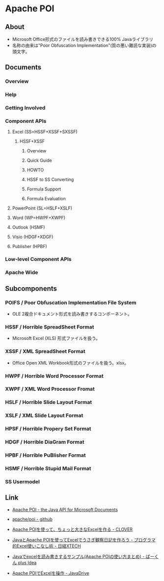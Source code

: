 * Apache POI
** About
- Microsoft Office形式のファイルを読み書きできる100% Javaライブラリ
- 名称の由来は"Poor Obfuscation Implementation"(質の悪い難読な実装)の頭文字。
** Documents
*** Overview
*** Help
*** Getting Involved
*** Component APIs
**** Excel (SS=HSSF+XSSF+SXSSF)
***** HSSF+XSSF
****** Overview
****** Quick Guide
****** HOWTO
****** HSSF to SS Converting
****** Formula Support
****** Formula Evaluation
**** PowerPoint (SL=HSLF+XSLF)
**** Word (WP=HWPF+XWPF)
**** Outlook (HSMF)
**** Visio (HDGF+XDGF)
**** Publisher (HPBF)
*** Low-level Component APIs
*** Apache Wide
** Subcomponents
*** POIFS / Poor Obfuscation Implementation File System
- OLE 2複合ドキュメント形式を読み書きするコンポーネント。
*** HSSF / Horrible SpreadSheet Format
- Microsoft Excel (XLS) 形式ファイルを扱う。
*** XSSF / XML SpreadSheet Format
- Office Open XML Workbook形式のファイルを扱う。xlsx。
*** HWPF / Horrible Word Processor Format
*** XWPF / XML Word Processor Fromat
*** HSLF / Horrible Slide Layout Format
*** XSLF / XML Slide Layout Format
*** HPSF / Horrible Propery Set Format
*** HDGF / Horrible DiaGram Format
*** HPBF / Horrible PuBlisher Format
*** HSMF / Horrible Stupid Mail Format
*** SS Usermodel
** Link
- [[https://poi.apache.org/][Apache POI - the Java API for Microsoft Documents]]
- [[https://github.com/apache/poi][apache/poi - github]]

- [[http://d.hatena.ne.jp/Kazuhira/20141011/1413019742][Apache POIを使って、ちょっと大きなExcelを作る - CLOVER]]
- [[http://tech.nikkeibp.co.jp/it/article/COLUMN/20110405/359101/?P=1][JavaとApache POIを使ってExcelでうさぎ観察日記を作ろう - プログラマ的Excel使いこなし術 - 日経XTECH]]
- [[https://web.plus-idea.net/2016/01/how_to_read_excel_java_apache_poi/][Javaでexcelを読み書きするサンプル(Apache POIの使い方まとめ) - ぱーくん plus Idea]]
- [[https://www.javadrive.jp/poi/][Apache POIでExcelを操作 - JavaDrive]]
